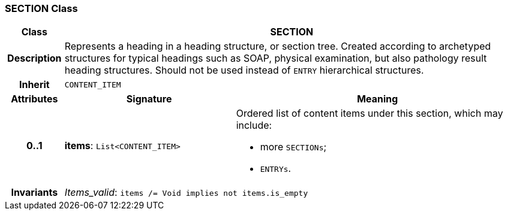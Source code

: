 === SECTION Class

[cols="^1,3,5"]
|===
h|*Class*
2+^h|*SECTION*

h|*Description*
2+a|Represents a heading in a heading structure, or  section tree.  Created according to archetyped structures for typical headings such as SOAP,  physical examination, but also pathology result heading structures.  Should not be used instead of `ENTRY` hierarchical structures.

h|*Inherit*
2+|`CONTENT_ITEM`

h|*Attributes*
^h|*Signature*
^h|*Meaning*

h|*0..1*
|*items*: `List<CONTENT_ITEM>`
a|Ordered list of content items under this section, which may include:

* more `SECTIONs`;
* `ENTRYs`.

h|*Invariants*
2+a|_Items_valid_: `items /= Void implies not items.is_empty`
|===
